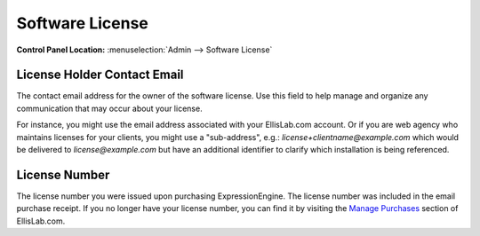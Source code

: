 Software License
================

.. rst-class:: cp-path

**Control Panel Location:** :menuselection:`Admin --> Software License`

.. _software-license-license-contact-label:

License Holder Contact Email
----------------------------

The contact email address for the owner of the software license. Use this
field to help manage and organize any communication that may occur about
your license.

For instance, you might use the email address associated
with your EllisLab.com account. Or if you are web agency who maintains
licenses for your clients, you might use a "sub-address", e.g.:
`license+clientname@example.com` which would be delivered to
`license@example.com` but have an additional identifier to clarify which
installation is being referenced.

.. _software-license-license-number-label:

License Number
--------------

The license number you were issued upon purchasing ExpressionEngine. The
license number was included in the email purchase receipt. If you no
longer have your license number, you can find it by visiting the
`Manage Purchases <https://store.ellislab.com/manage>`_ section of EllisLab.com.